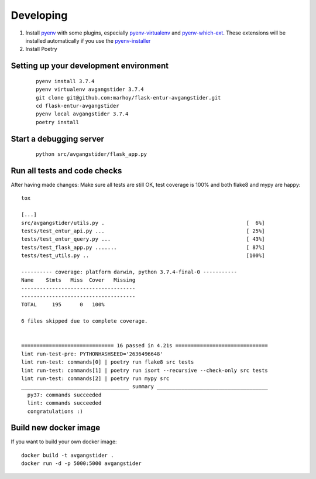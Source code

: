 Developing
==========

#.  Install `pyenv <https://github.com/pyenv/pyenv>`_ with some plugins,
    especially `pyenv-virtualenv <https://github.com/pyenv/pyenv-virtualenv>`_
    and `pyenv-which-ext <https://github.com/pyenv/pyenv-which-ext>`_.
    These extensions will be installed automatically if you use the
    `pyenv-installer <https://github.com/pyenv/pyenv-installer>`_
#. Install Poetry


Setting up your development environment
---------------------------------------
 ::

    pyenv install 3.7.4
    pyenv virtualenv avgangstider 3.7.4
    git clone git@github.com:marhoy/flask-entur-avgangstider.git
    cd flask-entur-avgangstider
    pyenv local avgangstider 3.7.4
    poetry install


Start a debugging server
------------------------

 ::

    python src/avgangstider/flask_app.py


Run all tests and code checks
-----------------------------

After having made changes: Make sure all tests are still OK, test coverage
is 100% and both flake8 and mypy are happy::

    tox

    [...]
    src/avgangstider/utils.py .                                              [  6%]
    tests/test_entur_api.py ...                                              [ 25%]
    tests/test_entur_query.py ...                                            [ 43%]
    tests/test_flask_app.py .......                                          [ 87%]
    tests/test_utils.py ..                                                   [100%]

    ---------- coverage: platform darwin, python 3.7.4-final-0 -----------
    Name    Stmts   Miss  Cover   Missing
    -------------------------------------
    -------------------------------------
    TOTAL     195      0   100%

    6 files skipped due to complete coverage.


    ============================== 16 passed in 4.21s ==============================
    lint run-test-pre: PYTHONHASHSEED='2636496648'
    lint run-test: commands[0] | poetry run flake8 src tests
    lint run-test: commands[1] | poetry run isort --recursive --check-only src tests
    lint run-test: commands[2] | poetry run mypy src
    ___________________________________ summary ____________________________________
      py37: commands succeeded
      lint: commands succeeded
      congratulations :)


Build new docker image
----------------------

If you want to build your own docker image::

    docker build -t avgangstider .
    docker run -d -p 5000:5000 avgangstider


